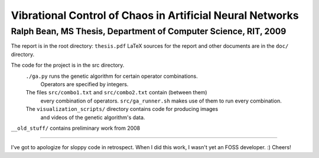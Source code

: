 Vibrational Control of Chaos in Artificial Neural Networks
==========================================================

Ralph Bean, MS Thesis, Department of Computer Science, RIT, 2009
----------------------------------------------------------------

The report is in the root directory:  ``thesis.pdf``
LaTeX sources for the report and other documents are in the ``doc/`` directory.

The code for the project is in the src directory.
  ``./ga.py`` runs the genetic algorithm for certain operator combinations.
      Operators are specified by integers.
  The files ``src/combo1.txt`` and ``src/combo2.txt`` contain (between them)
      every combination of operators.  ``src/ga_runner.sh`` makes use of them
      to run every combination.

  The ``visualization_scripts/`` directory contains code for producing images
    and videos of the genetic algorithm's data.

``__old_stuff/`` contains preliminary work from 2008

----

I've got to apologize for sloppy code in retrospect.  When I did this work, I
wasn't yet an FOSS developer.  :)  Cheers!
